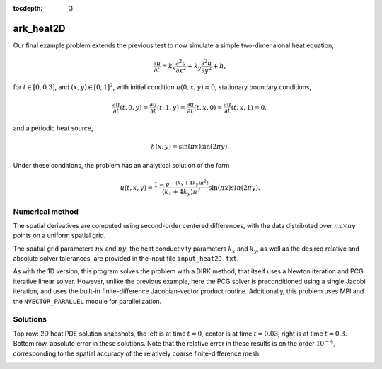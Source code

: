 ..
   Programmer(s): Daniel R. Reynolds @ SMU
   ----------------------------------------------------------------
   Copyright (c) 2013, Southern Methodist University.
   All rights reserved.
   For details, see the LICENSE file.
   ----------------------------------------------------------------

:tocdepth: 3



.. _ark_heat2D:

ark_heat2D
======================================================================

Our final example problem extends the previous test to now simulate a
simple two-dimenaional heat equation, 

.. math::

   \frac{\partial u}{\partial t} = k_x \frac{\partial^2 u}{\partial x^2} 
                                 + k_y \frac{\partial^2 u}{\partial y^2} + h,

for :math:`t \in [0, 0.3]`, and :math:`(x,y) \in [0, 1]^2`, with initial
condition :math:`u(0,x,y) = 0`, stationary boundary conditions,

.. math::

   \frac{\partial u}{\partial t}(t,0,y) = \frac{\partial u}{\partial t}(t,1,y) = 
   \frac{\partial u}{\partial t}(t,x,0) = \frac{\partial u}{\partial t}(t,x,1) = 0,

and a periodic heat source,

.. math::

   h(x,y) = \sin(\pi x) \sin(2\pi y).
 
Under these conditions, the problem has an analytical solution of the
form 

.. math::

   u(t,x,y) = \frac{1 - e^{-(k_x+4k_y)\pi^2 t}}{(k_x+4k_y)\pi^2} \sin(\pi x) sin(2\pi y).


Numerical method
----------------

The spatial derivatives are computed using second-order 
centered differences, with the data distributed over :math:`nx\times
ny` points on a uniform spatial grid. 

The spatial grid parameters :math:`nx` and :math:`ny`, the heat
conductivity parameters :math:`k_x` and :math:`k_y`, as well as the
desired relative and absolute solver tolerances, are provided in the
input file ``input_heat2D.txt``. 
 
As with the 1D version, this program solves the problem with a DIRK
method, that itself uses a Newton iteration and PCG iterative linear
solver.  However, unlike the previous example, here the PCG solver is
preconditioned using a single Jacobi iteration, and uses the 
built-in finite-difference Jacobian-vector product routine.
Additionally, this problem uses MPI and the ``NVECTOR_PARALLEL``
module for parallelization.



..
   Routines
   --------

   We reproduce the relevant aspects of the ``main()`` routine, ODE RHS
   and preconditioner setup/solve and auxiliary helper routines here for 
   explanatory purposes (see the in-line comments for details;
   error-checking has been removed for brevity).


   Include files and function prototypes
   ^^^^^^^^^^^^^^^^^^^^^^^^^^^^^^^^^^^^^^^^

   .. code-block:: c++

      // Header files 
      #include <stdio.h>
      #include <iostream>
      #include <string.h>
      #include <stdlib.h>
      #include <math.h>
      #include "arkode/arkode.h"            // prototypes for ARKode fcts., consts. 
      #include "nvector/nvector_parallel.h" // parallel N_Vector types, fcts., macros 
      #include "arkode/arkode_pcg.h"        // prototype for ARKPcg solver 
      #include "sundials/sundials_types.h"  // def. of type 'realtype' 
      #include "mpi.h"                      // MPI header file

      using namespace std;

      // accessor macros between (x,y) location and 1D NVector array
      #define IDX(x,y,n) ((n)*(y)+(x))
      #define PI RCONST(3.1415926535897932)
      #define ONE RCONST(1.0)
      #define TWO RCONST(2.0)

      // user data structure 
      typedef struct {
	long int nx;          // global number of x grid points 
	long int ny;          // global number of y grid points
	long int is;          // global x indices of this subdomain
	long int ie;
	long int js;          // global y indices of this subdomain
	long int je;
	long int nxl;         // local number of x grid points 
	long int nyl;         // local number of y grid points 
	realtype dx;          // x-directional mesh spacing 
	realtype dy;          // y-directional mesh spacing 
	realtype kx;          // x-directional diffusion coefficient 
	realtype ky;          // y-directional diffusion coefficient 
	N_Vector h;           // heat source vector
	N_Vector d;           // inverse of Jacobian diagonal
	MPI_Comm comm;        // communicator object
	int myid;             // MPI process ID
	int nprocs;           // total number of MPI processes
	bool HaveBdry[2][2];  // flags denoting if on physical boundary
	realtype *Erecv;      // receive buffers for neighbor exchange
	realtype *Wrecv;
	realtype *Nrecv;
	realtype *Srecv;
	realtype *Esend;      // send buffers for neighbor exchange
	realtype *Wsend;
	realtype *Nsend;
	realtype *Ssend;
      } UserData;

      // User-supplied Functions Called by the Solver 
      static int f(realtype t, N_Vector y, N_Vector ydot, void *user_data);
      static int PSet(realtype t, N_Vector y, N_Vector fy, booleantype jok, 
		   booleantype *jcurPtr, realtype gamma, void *user_data,
		   N_Vector tmp1, N_Vector tmp2, N_Vector tmp3);
      static int PSol(realtype t, N_Vector y, N_Vector fy, N_Vector r, 
		   N_Vector z, realtype gamma, realtype delta, int lr, 
		   void *user_data, N_Vector tmp);

      // Private functions 
      static int InitUserData(UserData *udata);          // sets default values into UserData structure
      static int SetupDecomp(UserData *udata);           // sets up parallel decomposition
      static int Exchange(N_Vector y, UserData *udata);  // performs neighbor exchange
      static int FreeUserData(UserData *udata);          // frees memory allocated within UserData




   main()
   ^^^^^^^^^^^^^

   .. code-block:: c++

      int main(int argc, char* argv[]) {

	// general problem parameters 
	realtype T0 = RCONST(0.0);   // initial time 
	realtype Tf = RCONST(0.3);   // final time 
	int Nt = 20;                 // total number of output times 
	UserData *udata = NULL;
	realtype *data;
	long int N, Ntot, i, j;

	// general problem variables 
	int flag;                      // reusable error-checking flag 
	int myid;                      // MPI process ID
	N_Vector y = NULL;             // empty vector for storing solution 
	void *arkode_mem = NULL;       // empty ARKode memory structure 

	// initialize MPI
	MPI_Init(&argc, &argv);
	MPI_Comm_rank(MPI_COMM_WORLD, &myid);

	/* root process reads problem parameters from input file and 
	   broadcasts to other processes */
	double kx, ky, rtol_, atol_, dbuff[4];
	long int nx, ny, ibuff[2];
	if (myid == 0) {
	  FILE *FID;
	  FID = fopen("input_heat2D.txt","r");
	  flag = fscanf(FID,"nx = %li\n", &nx);
	  flag = fscanf(FID,"ny = %li\n", &ny);
	  flag = fscanf(FID,"kx = %lf\n", &kx);
	  flag = fscanf(FID,"ky = %lf\n", &ky);
	  flag = fscanf(FID,"rtol = %lf\n", &rtol_);
	  flag = fscanf(FID,"atol = %lf\n", &atol_);
	  fclose(FID);
	  ibuff[0] = nx;    // pack buffers
	  ibuff[1] = ny;
	  dbuff[0] = kx;
	  dbuff[1] = ky;
	  dbuff[2] = rtol_;
	  dbuff[3] = atol_;
	}
	// perform broadcast
	MPI_Bcast(ibuff, 2, MPI_LONG, 0, MPI_COMM_WORLD);
	MPI_Bcast(dbuff, 4, MPI_DOUBLE, 0, MPI_COMM_WORLD);
	nx = ibuff[0];       // unpack buffers
	ny = ibuff[1];
	kx = dbuff[0];
	ky = dbuff[1];
	rtol_ = dbuff[2];
	atol_ = dbuff[3];

	// convert input tolerances to realtype type 
	realtype rtol = rtol_;      // relative tolerance 
	realtype atol = atol_;      // absolute tolerance 

	// allocate and fill udata structure 
	udata = new UserData;
	InitUserData(udata);
	udata->nx = nx;
	udata->ny = ny;
	udata->kx = kx;
	udata->ky = ky;
	udata->dx = RCONST(1.0)/(1.0*nx-1.0);   // x mesh spacing 
	udata->dy = RCONST(1.0)/(1.0*ny-1.0);   // y mesh spacing 

	// Set up parallel decomposition
	SetupDecomp(udata);

	// Initial problem output 
	bool outproc = (udata->myid == 0);
	if (outproc) {
	  cout << "\n2D Heat PDE test problem:\n";
	  cout << "   nprocs = " << udata->nprocs << "\n";
	  cout << "   nx = " << udata->nx << "\n";
	  cout << "   ny = " << udata->ny << "\n";
	  cout << "   kx = " << udata->kx << "\n";
	  cout << "   ky = " << udata->ky << "\n";
	  cout << "   rtol = " << rtol << "\n";
	  cout << "   atol = " << atol << "\n";
	  cout << "   nxl (proc 0) = " << udata->nxl << "\n";
	  cout << "   nyl (proc 0) = " << udata->nyl << "\n\n";
	}

	// Initialize data structures 
	N = (udata->nxl)*(udata->nyl);
	Ntot = nx*ny;
	y = N_VNew_Parallel(udata->comm, N, Ntot);         // Create parallel vector for solution 
	N_VConst(0.0, y);                                  // Set initial conditions 
	udata->h = N_VNew_Parallel(udata->comm, N, Ntot);  // Create vector for heat source
	udata->d = N_VNew_Parallel(udata->comm, N, Ntot);  // Create vector for Jacobian diagonal
	arkode_mem = ARKodeCreate();                       // Create the solver memory 

	// fill in the heat source array
	data = N_VGetArrayPointer(udata->h);
	for (j=0; j<udata->nyl; j++)
	  for (i=0; i<udata->nxl; i++)
	    data[IDX(i,j,udata->nxl)] = sin(PI*(udata->is+i)*udata->dx) 
				      * sin(TWO*PI*(udata->js+j)*udata->dy);

	/* Call ARKodeInit to initialize the integrator memory and specify the
	   right-hand side function in y'=f(t,y), the inital time T0, and
	   the initial dependent variable vector y.  Note: since this
	   problem is fully implicit, we set f_E to NULL and f_I to f. */
	ARKodeInit(arkode_mem, NULL, f, T0, y);

	// Set routines 
	ARKodeSetUserData(arkode_mem, (void *) udata);   // Pass udata to user functions 
	ARKodeSetNonlinConvCoef(arkode_mem, 1.e-7);      // Update solver convergence coeff.
	ARKodeSStolerances(arkode_mem, rtol, atol);      // Specify tolerances 

	// Linear solver specification 
	ARKPcg(arkode_mem, 1, 20);                           // Specify the PCG solver 
	ARKSpilsSetPreconditioner(arkode_mem, PSet, PSol);   // Specify the Preconditoner

	// Each processor outputs subdomain information
	char outname[100];
	sprintf(outname, "heat2d_subdomain.%03i.txt", udata->myid);
	FILE *UFID = fopen(outname,"w");
	fprintf(UFID, "%li  %li  %li  %li  %li  %li\n", 
	     udata->nx, udata->ny, udata->is, udata->ie, udata->js, udata->je);
	fclose(UFID);

	// Open output streams for results, access data array 
	sprintf(outname, "heat2d.%03i.txt", udata->myid);
	UFID = fopen(outname,"w");
	data = N_VGetArrayPointer(y);

	// output initial condition to disk 
	for (i=0; i<N; i++)  fprintf(UFID," %.16e", data[i]);
	fprintf(UFID,"\n");

	/* Main time-stepping loop: calls ARKode to perform the integration, then
	   prints results.  Stops when the final time has been reached */
	realtype t = T0;
	realtype dTout = (Tf-T0)/Nt;
	realtype tout = T0+dTout;
	realtype urms = sqrt(N_VDotProd(y,y)/nx/ny);
	if (outproc) {
	  cout << "        t      ||u||_rms\n";
	  cout << "   ----------------------\n";
	  printf("  %10.6f  %10.6f\n", t, urms);
	}
	int iout;
	for (iout=0; iout<Nt; iout++) {

	  flag = ARKode(arkode_mem, tout, y, &t, ARK_NORMAL);         // call integrator 
	  urms = sqrt(N_VDotProd(y,y)/nx/ny);
	  if (outproc)  printf("  %10.6f  %10.6f\n", t, urms);        // print solution stats 
	  if (flag >= 0) {                                            // successful solve: update output time
	    tout += dTout;
	    tout = (tout > Tf) ? Tf : tout;
	  } else {                                                    // unsuccessful solve: break 
	    if (outproc)  
	   cerr << "Solver failure, stopping integration\n";
	    break;
	  }

	  // output results to disk 
	  for (i=0; i<N; i++)  fprintf(UFID," %.16e", data[i]);
	  fprintf(UFID,"\n");
	}
	if (outproc)  cout << "   ----------------------\n";
	fclose(UFID);

	// Print some final statistics 
	long int nst, nst_a, nfe, nfi, nsetups, nli, nJv, nlcf, nni, ncfn, netf, npe, nps;
	ARKodeGetNumSteps(arkode_mem, &nst);
	ARKodeGetNumStepAttempts(arkode_mem, &nst_a);
	ARKodeGetNumRhsEvals(arkode_mem, &nfe, &nfi);
	ARKodeGetNumLinSolvSetups(arkode_mem, &nsetups);
	ARKodeGetNumErrTestFails(arkode_mem, &netf);
	ARKodeGetNumNonlinSolvIters(arkode_mem, &nni);
	ARKodeGetNumNonlinSolvConvFails(arkode_mem, &ncfn);
	ARKSpilsGetNumLinIters(arkode_mem, &nli);
	ARKSpilsGetNumJtimesEvals(arkode_mem, &nJv);
	ARKSpilsGetNumConvFails(arkode_mem, &nlcf);
	ARKSpilsGetNumPrecEvals(arkode_mem, &npe);
	ARKSpilsGetNumPrecSolves(arkode_mem, &nps);

	if (outproc) {
	  cout << "\nFinal Solver Statistics:\n";
	  cout << "   Internal solver steps = " << nst << " (attempted = " << nst_a << ")\n";
	  cout << "   Total RHS evals:  Fe = " << nfe << ",  Fi = " << nfi << "\n";
	  cout << "   Total linear solver setups = " << nsetups << "\n";
	  cout << "   Total linear iterations = " << nli << "\n";
	  cout << "   Total number of Jacobian-vector products = " << nJv << "\n";
	  cout << "   Total number of Preconditioner setups = " << npe << "\n";
	  cout << "   Total number of Preconditioner solves = " << nps << "\n";
	  cout << "   Total number of linear solver convergence failures = " << nlcf << "\n";
	  cout << "   Total number of Newton iterations = " << nni << "\n";
	  cout << "   Total number of nonlinear solver convergence failures = " << ncfn << "\n";
	  cout << "   Total number of error test failures = " << netf << "\n";
	}

	// Clean up and return with successful completion 
	N_VDestroy_Parallel(y);       // Free vectors 
	N_VDestroy_Parallel(udata->h);
	N_VDestroy_Parallel(udata->d);
	FreeUserData(udata);          // Free user data 
	delete udata;        
	ARKodeFree(&arkode_mem);      // Free integrator memory 
	MPI_Finalize();               // Finalize MPI
	return 0;
      }




   f()
   ^^^^^^^^^^^^^

   .. code-block:: c++

      // f routine to compute the ODE RHS function f(t,y). 
      static int f(realtype t, N_Vector y, N_Vector ydot, void *user_data)
      {
	N_VConst(0.0, ydot);                           // Initialize ydot to zero 
	UserData *udata = (UserData *) user_data;      // access problem data 
	long int nxl = udata->nxl;                     // set variable shortcuts 
	long int nyl = udata->nyl;
	realtype kx = udata->kx;
	realtype ky = udata->ky;
	realtype dx = udata->dx;
	realtype dy = udata->dy;
	realtype *Y = N_VGetArrayPointer(y);           // access data arrays 
	realtype *Ydot = N_VGetArrayPointer(ydot);

	// Exchange boundary data with neighbors
	Exchange(y, udata);

	// iterate over subdomain interior, computing approximation to RHS
	realtype c1 = kx/dx/dx;
	realtype c2 = ky/dy/dy;
	realtype c3 = -TWO*(c1 + c2);
	long int i, j;
	for (j=1; j<nyl-1; j++)                        // diffusive terms
	  for (i=1; i<nxl-1; i++)
	    Ydot[IDX(i,j,nxl)] = c1*(Y[IDX(i-1,j,nxl)] + Y[IDX(i+1,j,nxl)])
			       + c2*(Y[IDX(i,j-1,nxl)] + Y[IDX(i,j+1,nxl)])
			       + c3*Y[IDX(i,j,nxl)];

	// iterate over subdomain boundaries (if not at overall domain boundary)
	if (!udata->HaveBdry[0][0]) {    // West face
	  i=0;
	  for (j=1; j<nyl-1; j++)  
	    Ydot[IDX(i,j,nxl)] = c1*(udata->Wrecv[j]   + Y[IDX(i+1,j,nxl)])
			       + c2*(Y[IDX(i,j-1,nxl)] + Y[IDX(i,j+1,nxl)])
			       + c3*Y[IDX(i,j,nxl)];
	}
	if (!udata->HaveBdry[0][1]) {    // East face
	  i=nxl-1;
	  for (j=1; j<nyl-1; j++)  
	    Ydot[IDX(i,j,nxl)] = c1*(Y[IDX(i-1,j,nxl)] + udata->Erecv[j])
			       + c2*(Y[IDX(i,j-1,nxl)] + Y[IDX(i,j+1,nxl)])
			       + c3*Y[IDX(i,j,nxl)];
	}
	if (!udata->HaveBdry[1][0]) {    // South face
	  j=0;
	  for (i=1; i<nxl-1; i++)  
	    Ydot[IDX(i,j,nxl)] = c1*(Y[IDX(i-1,j,nxl)] + Y[IDX(i+1,j,nxl)])
			       + c2*(udata->Srecv[i]   + Y[IDX(i,j+1,nxl)])
			       + c3*Y[IDX(i,j,nxl)];
	}
	if (!udata->HaveBdry[1][1]) {    // West face
	  j=nyl-1;
	  for (i=1; i<nxl-1; i++)  
	    Ydot[IDX(i,j,nxl)] = c1*(Y[IDX(i-1,j,nxl)] + Y[IDX(i+1,j,nxl)])
			       + c2*(Y[IDX(i,j-1,nxl)] + udata->Nrecv[i])
			       + c3*Y[IDX(i,j,nxl)];
	}
	if (!udata->HaveBdry[0][0] && !udata->HaveBdry[1][0]) {  // South-West corner
	  i = 0; 
	  j = 0;
	  Ydot[IDX(i,j,nxl)] = c1*(udata->Wrecv[j] + Y[IDX(i+1,j,nxl)])
			     + c2*(udata->Srecv[i] + Y[IDX(i,j+1,nxl)])
			     + c3*Y[IDX(i,j,nxl)];
	}
	if (!udata->HaveBdry[0][0] && !udata->HaveBdry[1][1]) {  // North-West corner
	  i = 0; 
	  j = nyl-1;
	  Ydot[IDX(i,j,nxl)] = c1*(udata->Wrecv[j]   + Y[IDX(i+1,j,nxl)])
			     + c2*(Y[IDX(i,j-1,nxl)] + udata->Nrecv[i])
			     + c3*Y[IDX(i,j,nxl)];
	}
	if (!udata->HaveBdry[0][1] && !udata->HaveBdry[1][0]) {  // South-East corner
	  i = nxl-1; 
	  j = 0;
	  Ydot[IDX(i,j,nxl)] = c1*(Y[IDX(i-1,j,nxl)] + udata->Erecv[j])
			     + c2*(udata->Srecv[i]   + Y[IDX(i,j+1,nxl)])
			     + c3*Y[IDX(i,j,nxl)];
	}
	if (!udata->HaveBdry[0][1] && !udata->HaveBdry[1][1]) {  // North-East corner
	  i = nxl-1; 
	  j = nyl-1;
	  Ydot[IDX(i,j,nxl)] = c1*(Y[IDX(i-1,j,nxl)] + udata->Erecv[j])
			     + c2*(Y[IDX(i,j-1,nxl)] + udata->Nrecv[i])
			     + c3*Y[IDX(i,j,nxl)];
	}

	// add in heat source
	N_VLinearSum(1.0, ydot, 1.0, udata->h, ydot);
	return 0;                                      // Return with success 
      }





   Pset()
   ^^^^^^^^^^^^^

   .. code-block:: c++

      // Preconditioner setup routine (fills inverse of Jacobian diagonal)
      static int PSet(realtype t, N_Vector y, N_Vector fy, booleantype jok, 
		   booleantype *jcurPtr, realtype gamma, void *user_data,
		   N_Vector tmp1, N_Vector tmp2, N_Vector tmp3)
      {
	UserData *udata = (UserData *) user_data;      // variable shortcuts 
	realtype kx = udata->kx;
	realtype ky = udata->ky;
	realtype dx = udata->dx;
	realtype dy = udata->dy;
	realtype *diag = N_VGetArrayPointer(tmp1);  // access data arrays 
	if (check_flag((void *) diag, "N_VGetArrayPointer", 0)) return -1;

	// set all entries of tmp1 to the diagonal values of interior
	// (since boundary RHS is 0, set boundary diagonals to the same)
	realtype c = ONE + gamma*TWO*(kx/dx/dx + ky/dy/dy);
	N_VConst(c, tmp1);
	N_VInv(tmp1, udata->d);      // set d to inverse of diagonal
	return 0;                    // Return with success 
      }




   Psol()
   ^^^^^^^^^^^^^

   .. code-block:: c++

      // Preconditioner solve routine
      static int PSol(realtype t, N_Vector y, N_Vector fy, N_Vector r, 
		   N_Vector z, realtype gamma, realtype delta, int lr, 
		   void *user_data, N_Vector tmp)
      {
	UserData *udata = (UserData *) user_data;  // access user_data structure
	N_VProd(r, udata->d, z);                   // perform Jacobi iteration
	return 0;                                  // Return with success 
      }




   Helper functions
   ^^^^^^^^^^^^^^^^^^^

   .. code-block:: c++

      // Set up parallel decomposition
      static int SetupDecomp(UserData *udata)
      {
	// check that this has not been called before
	if (udata->Erecv != NULL || udata->Wrecv != NULL || 
	    udata->Srecv != NULL || udata->Nrecv != NULL) {
	  cerr << "SetupDecomp warning: parallel decomposition already set up\n";
	  return 1;
	}

	// get suggested parallel decomposition
	int dims[] = {0, 0};
	MPI_Comm_size(MPI_COMM_WORLD, &(udata->nprocs));
	MPI_Dims_create(udata->nprocs, 2, dims);

	// set up 2D Cartesian communicator
	int periods[] = {0, 0};
	MPI_Cart_create(MPI_COMM_WORLD, 2, dims, periods, 0, &(udata->comm));
	MPI_Comm_rank(udata->comm, &(udata->myid));

	// determine local extents
	int coords[2];
	MPI_Cart_get(udata->comm, 2, dims, periods, coords);
	udata->is = (udata->nx)*(coords[0])/(dims[0]);
	udata->ie = (udata->nx)*(coords[0]+1)/(dims[0])-1;
	udata->js = (udata->ny)*(coords[1])/(dims[1]);
	udata->je = (udata->ny)*(coords[1]+1)/(dims[1])-1;
	udata->nxl = (udata->ie)-(udata->is)+1;
	udata->nyl = (udata->je)-(udata->js)+1;

	// determine if I have neighbors, and allocate exchange buffers
	udata->HaveBdry[0][0] = (udata->is == 0);
	udata->HaveBdry[0][1] = (udata->ie == udata->nx-1);
	udata->HaveBdry[1][0] = (udata->js == 0);
	udata->HaveBdry[1][1] = (udata->je == udata->ny-1);
	if (!udata->HaveBdry[0][0]) {
	  udata->Wrecv = new realtype[udata->nyl];
	  udata->Wsend = new realtype[udata->nyl];
	}
	if (!udata->HaveBdry[0][1]) {
	  udata->Erecv = new realtype[udata->nyl];
	  udata->Esend = new realtype[udata->nyl];
	}
	if (!udata->HaveBdry[1][0]) {
	  udata->Srecv = new realtype[udata->nxl];
	  udata->Ssend = new realtype[udata->nxl];
	}
	if (!udata->HaveBdry[1][1]) {
	  udata->Nrecv = new realtype[udata->nxl];
	  udata->Nsend = new realtype[udata->nxl];
	}

	return 0;     // return with success flag
      }

      // Perform neighbor exchange
      static int Exchange(N_Vector y, UserData *udata)
      {
	// local variables
	MPI_Request reqSW, reqSE, reqSS, reqSN, reqRW, reqRE, reqRS, reqRN;
	MPI_Status stat;
	int i, ipW=-1, ipE=-1, ipS=-1, ipN=-1;
	int coords[2], dims[2], periods[2], nbcoords[2];
	int nyl = udata->nyl;
	int nxl = udata->nxl;

	// access data array
	realtype *Y = N_VGetArrayPointer(y);
	if (check_flag((void *) Y, "N_VGetArrayPointer", 0)) return -1;

	// MPI equivalent of realtype type
      #if defined(SUNDIALS_SINGLE_PRECISION)
      #define REALTYPE_MPI_TYPE MPI_FLOAT
      #elif defined(SUNDIALS_DOUBLE_PRECISION)
      #define REALTYPE_MPI_TYPE MPI_DOUBLE
      #elif defined(SUNDIALS_EXTENDED_PRECISION)
      #define REALTYPE_MPI_TYPE MPI_LONG_DOUBLE
      #endif

	// MPI neighborhood information
	MPI_Cart_get(udata->comm, 2, dims, periods, coords);
	if (!udata->HaveBdry[0][0]) {
	  nbcoords[0] = coords[0]-1; 
	  nbcoords[1] = coords[1];
	  MPI_Cart_rank(udata->comm, nbcoords, &ipW);
	}
	if (!udata->HaveBdry[0][1]) {
	  nbcoords[0] = coords[0]+1; 
	  nbcoords[1] = coords[1];
	  MPI_Cart_rank(udata->comm, nbcoords, &ipE);
	}
	if (!udata->HaveBdry[1][0]) {
	  nbcoords[0] = coords[0]; 
	  nbcoords[1] = coords[1]-1;
	  MPI_Cart_rank(udata->comm, nbcoords, &ipS);
	}
	if (!udata->HaveBdry[1][1]) {
	  nbcoords[0] = coords[0]; 
	  nbcoords[1] = coords[1]+1;
	  MPI_Cart_rank(udata->comm, nbcoords, &ipN);
	}

	// open Irecv buffers
	if (!udata->HaveBdry[0][0]) {
	  MPI_Irecv(udata->Wrecv, udata->nyl, REALTYPE_MPI_TYPE, ipW,
			 MPI_ANY_TAG, udata->comm, &reqRW);
	}
	if (!udata->HaveBdry[0][1]) {
	  MPI_Irecv(udata->Erecv, udata->nyl, REALTYPE_MPI_TYPE, ipE,
			 MPI_ANY_TAG, udata->comm, &reqRE);
	}
	if (!udata->HaveBdry[1][0]) {
	  MPI_Irecv(udata->Srecv, udata->nxl, REALTYPE_MPI_TYPE, ipS,
			 MPI_ANY_TAG, udata->comm, &reqRS);
	}
	if (!udata->HaveBdry[1][1]) {
	  MPI_Irecv(udata->Nrecv, udata->nxl, REALTYPE_MPI_TYPE, ipN,
			 MPI_ANY_TAG, udata->comm, &reqRN);
	}

	// send data
	if (!udata->HaveBdry[0][0]) {
	  for (i=0; i<nyl; i++)  udata->Wsend[i] = Y[IDX(0,i,nxl)];
	  MPI_Isend(udata->Wsend, udata->nyl, REALTYPE_MPI_TYPE, ipW, 0,
		    udata->comm, &reqSW);
	}
	if (!udata->HaveBdry[0][1]) {
	  for (i=0; i<nyl; i++)  udata->Esend[i] = Y[IDX(nxl-1,i,nxl)];
	  MPI_Isend(udata->Esend, udata->nyl, REALTYPE_MPI_TYPE, ipE, 1,
		    udata->comm, &reqSE);
	}
	if (!udata->HaveBdry[1][0]) {
	  for (i=0; i<nxl; i++)  udata->Ssend[i] = Y[IDX(i,0,nxl)];
	  MPI_Isend(udata->Ssend, udata->nxl, REALTYPE_MPI_TYPE, ipS, 2,
		    udata->comm, &reqSS);
	}
	if (!udata->HaveBdry[1][1]) {
	  for (i=0; i<nxl; i++)  udata->Nsend[i] = Y[IDX(i,nyl-1,nxl)];
	  MPI_Isend(udata->Nsend, udata->nxl, REALTYPE_MPI_TYPE, ipN, 3,
		    udata->comm, &reqSN);
	}

	// wait for messages to finish
	if (!udata->HaveBdry[0][0]) {
	  MPI_Wait(&reqRW, &stat);
	  MPI_Wait(&reqSW, &stat);
	}
	if (!udata->HaveBdry[0][1]) {
	  MPI_Wait(&reqRE, &stat);
	  MPI_Wait(&reqSE, &stat);
	}
	if (!udata->HaveBdry[1][0]) {
	  MPI_Wait(&reqRS, &stat);
	  MPI_Wait(&reqSS, &stat);
	}
	if (!udata->HaveBdry[1][1]) {
	  MPI_Wait(&reqRN, &stat);
	  MPI_Wait(&reqSN, &stat);
	}

	return 0;     // return with success flag
      }

      // Initialize memory allocated within Userdata
      static int InitUserData(UserData *udata)
      {
	udata->nx = 0;
	udata->ny = 0;
	udata->is = 0;
	udata->ie = 0;  
	udata->js = 0;
	udata->je = 0;  
	udata->nxl = 0;
	udata->nyl = 0;
	udata->dx = 0.0;
	udata->dy = 0.0;
	udata->kx = 0.0;
	udata->ky = 0.0;
	udata->h = NULL;
	udata->d = NULL;
	udata->comm = MPI_COMM_WORLD;
	udata->myid = 0;
	udata->nprocs = 0;
	udata->HaveBdry[0][0] = 1;
	udata->HaveBdry[0][1] = 1;
	udata->HaveBdry[1][0] = 1;
	udata->HaveBdry[1][1] = 1;
	udata->Erecv = NULL;
	udata->Wrecv = NULL;
	udata->Nrecv = NULL;
	udata->Srecv = NULL;
	udata->Esend = NULL;
	udata->Wsend = NULL;
	udata->Nsend = NULL;
	udata->Ssend = NULL;

	return 0;     // return with success flag
      }

      // Free memory allocated within Userdata
      static int FreeUserData(UserData *udata)
      {
	// free exchange buffers
	if (udata->Wrecv != NULL)  delete[] udata->Wrecv;
	if (udata->Wsend != NULL)  delete[] udata->Wsend;
	if (udata->Erecv != NULL)  delete[] udata->Erecv;
	if (udata->Esend != NULL)  delete[] udata->Esend;
	if (udata->Srecv != NULL)  delete[] udata->Srecv;
	if (udata->Ssend != NULL)  delete[] udata->Ssend;
	if (udata->Nrecv != NULL)  delete[] udata->Nrecv;
	if (udata->Nsend != NULL)  delete[] udata->Nsend;

	return 0;     // return with success flag
      }


   


Solutions
---------

Top row: 2D heat PDE solution snapshots, the left is at time :math:`t=0`,
center is at time :math:`t=0.03`, right is at time :math:`t=0.3`.
Bottom row, absolute error in these solutions.  Note that the relative
error in these results is on the order :math:`10^{-4}`, corresponding
to the spatial accuracy of the relatively coarse finite-difference mesh.


.. image:: figs/plot-ark_heat2d_1.png
   :width: 30 %
.. image:: figs/plot-ark_heat2d_2.png
   :width: 30 %
.. image:: figs/plot-ark_heat2d_3.png
   :width: 30 %

.. image:: figs/plot-ark_heat2d_err_1.png
   :width: 30 %
.. image:: figs/plot-ark_heat2d_err_2.png
   :width: 30 %
.. image:: figs/plot-ark_heat2d_err_3.png
   :width: 30 %





